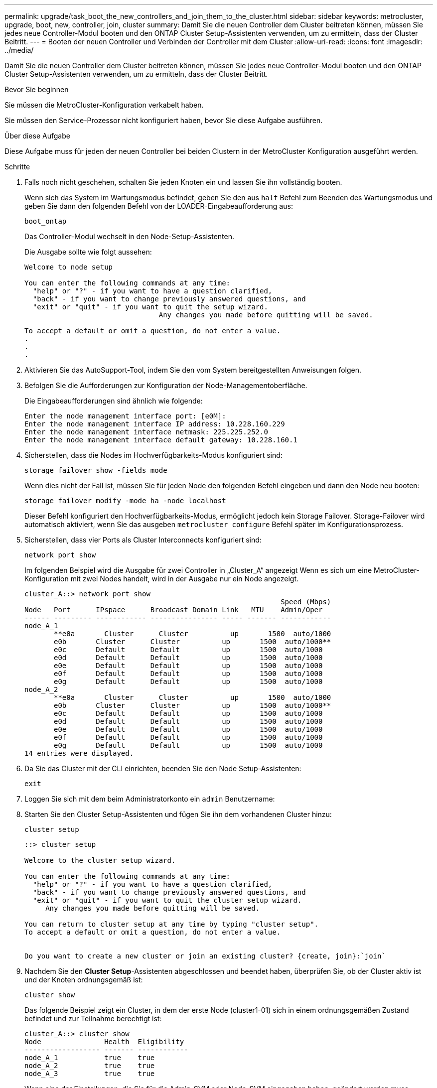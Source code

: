 ---
permalink: upgrade/task_boot_the_new_controllers_and_join_them_to_the_cluster.html 
sidebar: sidebar 
keywords: metrocluster, upgrade, boot, new, controller, join, cluster 
summary: Damit Sie die neuen Controller dem Cluster beitreten können, müssen Sie jedes neue Controller-Modul booten und den ONTAP Cluster Setup-Assistenten verwenden, um zu ermitteln, dass der Cluster Beitritt. 
---
= Booten der neuen Controller und Verbinden der Controller mit dem Cluster
:allow-uri-read: 
:icons: font
:imagesdir: ../media/


[role="lead"]
Damit Sie die neuen Controller dem Cluster beitreten können, müssen Sie jedes neue Controller-Modul booten und den ONTAP Cluster Setup-Assistenten verwenden, um zu ermitteln, dass der Cluster Beitritt.

.Bevor Sie beginnen
Sie müssen die MetroCluster-Konfiguration verkabelt haben.

Sie müssen den Service-Prozessor nicht konfiguriert haben, bevor Sie diese Aufgabe ausführen.

.Über diese Aufgabe
Diese Aufgabe muss für jeden der neuen Controller bei beiden Clustern in der MetroCluster Konfiguration ausgeführt werden.

.Schritte
. Falls noch nicht geschehen, schalten Sie jeden Knoten ein und lassen Sie ihn vollständig booten.
+
Wenn sich das System im Wartungsmodus befindet, geben Sie den aus `halt` Befehl zum Beenden des Wartungsmodus und geben Sie dann den folgenden Befehl von der LOADER-Eingabeaufforderung aus:

+
`boot_ontap`

+
Das Controller-Modul wechselt in den Node-Setup-Assistenten.

+
Die Ausgabe sollte wie folgt aussehen:

+
[listing]
----
Welcome to node setup

You can enter the following commands at any time:
  "help" or "?" - if you want to have a question clarified,
  "back" - if you want to change previously answered questions, and
  "exit" or "quit" - if you want to quit the setup wizard.
				Any changes you made before quitting will be saved.

To accept a default or omit a question, do not enter a value.
.
.
.
----
. Aktivieren Sie das AutoSupport-Tool, indem Sie den vom System bereitgestellten Anweisungen folgen.
. Befolgen Sie die Aufforderungen zur Konfiguration der Node-Managementoberfläche.
+
Die Eingabeaufforderungen sind ähnlich wie folgende:

+
[listing]
----
Enter the node management interface port: [e0M]:
Enter the node management interface IP address: 10.228.160.229
Enter the node management interface netmask: 225.225.252.0
Enter the node management interface default gateway: 10.228.160.1
----
. Sicherstellen, dass die Nodes im Hochverfügbarkeits-Modus konfiguriert sind:
+
`storage failover show -fields mode`

+
Wenn dies nicht der Fall ist, müssen Sie für jeden Node den folgenden Befehl eingeben und dann den Node neu booten:

+
`storage failover modify -mode ha -node localhost`

+
Dieser Befehl konfiguriert den Hochverfügbarkeits-Modus, ermöglicht jedoch kein Storage Failover. Storage-Failover wird automatisch aktiviert, wenn Sie das ausgeben `metrocluster configure` Befehl später im Konfigurationsprozess.

. Sicherstellen, dass vier Ports als Cluster Interconnects konfiguriert sind:
+
`network port show`

+
Im folgenden Beispiel wird die Ausgabe für zwei Controller in „Cluster_A“ angezeigt Wenn es sich um eine MetroCluster-Konfiguration mit zwei Nodes handelt, wird in der Ausgabe nur ein Node angezeigt.

+
[listing]
----
cluster_A::> network port show
                                                             Speed (Mbps)
Node   Port      IPspace      Broadcast Domain Link   MTU    Admin/Oper
------ --------- ------------ ---------------- ----- ------- ------------
node_A_1
       **e0a       Cluster      Cluster          up       1500  auto/1000
       e0b       Cluster      Cluster          up       1500  auto/1000**
       e0c       Default      Default          up       1500  auto/1000
       e0d       Default      Default          up       1500  auto/1000
       e0e       Default      Default          up       1500  auto/1000
       e0f       Default      Default          up       1500  auto/1000
       e0g       Default      Default          up       1500  auto/1000
node_A_2
       **e0a       Cluster      Cluster          up       1500  auto/1000
       e0b       Cluster      Cluster          up       1500  auto/1000**
       e0c       Default      Default          up       1500  auto/1000
       e0d       Default      Default          up       1500  auto/1000
       e0e       Default      Default          up       1500  auto/1000
       e0f       Default      Default          up       1500  auto/1000
       e0g       Default      Default          up       1500  auto/1000
14 entries were displayed.
----
. Da Sie das Cluster mit der CLI einrichten, beenden Sie den Node Setup-Assistenten:
+
`exit`

. Loggen Sie sich mit dem beim Administratorkonto ein `admin` Benutzername:
. Starten Sie den Cluster Setup-Assistenten und fügen Sie ihn dem vorhandenen Cluster hinzu:
+
`cluster setup`

+
[listing]
----
::> cluster setup

Welcome to the cluster setup wizard.

You can enter the following commands at any time:
  "help" or "?" - if you want to have a question clarified,
  "back" - if you want to change previously answered questions, and
  "exit" or "quit" - if you want to quit the cluster setup wizard.
     Any changes you made before quitting will be saved.

You can return to cluster setup at any time by typing "cluster setup".
To accept a default or omit a question, do not enter a value.


Do you want to create a new cluster or join an existing cluster? {create, join}:`join`
----
. Nachdem Sie den *Cluster Setup*-Assistenten abgeschlossen und beendet haben, überprüfen Sie, ob der Cluster aktiv ist und der Knoten ordnungsgemäß ist:
+
`cluster show`

+
Das folgende Beispiel zeigt ein Cluster, in dem der erste Node (cluster1-01) sich in einem ordnungsgemäßen Zustand befindet und zur Teilnahme berechtigt ist:

+
[listing]
----
cluster_A::> cluster show
Node               Health  Eligibility
------------------ ------- ------------
node_A_1           true    true
node_A_2           true    true
node_A_3           true    true
----
+
Wenn eine der Einstellungen, die Sie für die Admin-SVM oder Node-SVM eingegeben haben, geändert werden muss, können Sie über den auf den Assistenten * Cluster Setup* zugreifen `cluster setup command`.


